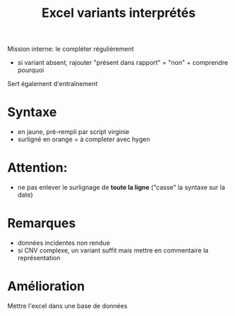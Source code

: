 :PROPERTIES:
:ID:       d51e599e-4b82-4061-bf29-43b5ea1ce10c
:END:
#+title: Excel variants interprétés

Mission interne: le compléter régulièrement
- si variant absent, rajouter "présent dans rapport" = "non" + comprendre pourquoi

Sert également d'entraînement

* Syntaxe
- en jaune, pré-rempli par script virginie
- surligné en orange = à completer avec hygen

* Attention:
- ne pas enlever le surlignage de *toute la ligne* ("casse" la syntaxe sur la date)

* Remarques
- données incidentes non rendue
- si CNV complexe, un variant suffit mais mettre en commentaire la représentation

* Amélioration
Mettre l'excel dans une base de données
